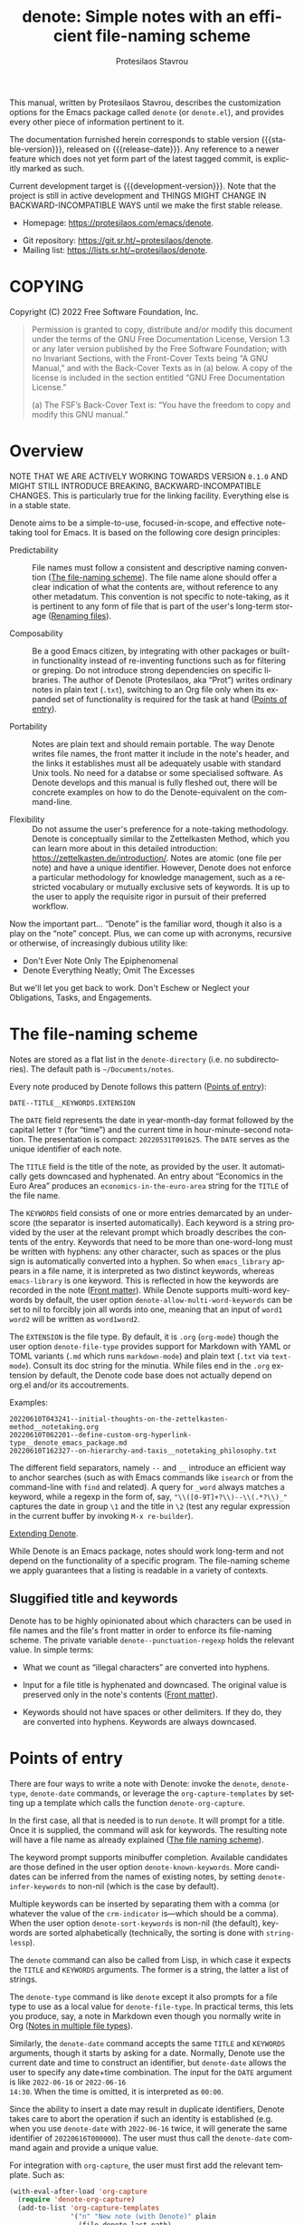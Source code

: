#+title: denote: Simple notes with an efficient file-naming scheme
#+author: Protesilaos Stavrou
#+email: info@protesilaos.com
#+language: en
#+options: ':t toc:nil author:t email:t num:t
#+startup: content

#+macro: stable-version N/A
#+macro: release-date N/A
#+macro: development-version 0.1.0-dev
#+macro: file @@texinfo:@file{@@$1@@texinfo:}@@
#+macro: space @@texinfo:@: @@
#+macro: kbd @@texinfo:@kbd{@@$1@@texinfo:}@@

#+export_file_name: denote.texi

#+texinfo_filename: denote.info
#+texinfo_dir_category: Emacs misc features
#+texinfo_dir_title: Denote: (denote)
#+texinfo_dir_desc: Simple notes with an efficient file-naming scheme
#+texinfo_header: @set MAINTAINERSITE @uref{https://protesilaos.com,maintainer webpage}
#+texinfo_header: @set MAINTAINER Protesilaos Stavrou
#+texinfo_header: @set MAINTAINEREMAIL @email{info@protesilaos.com}
#+texinfo_header: @set MAINTAINERCONTACT @uref{mailto:info@protesilaos.com,contact the maintainer}

#+texinfo: @insertcopying

This manual, written by Protesilaos Stavrou, describes the customization
options for the Emacs package called =denote= (or =denote.el=), and
provides every other piece of information pertinent to it.

The documentation furnished herein corresponds to stable version
{{{stable-version}}}, released on {{{release-date}}}.  Any reference to
a newer feature which does not yet form part of the latest tagged
commit, is explicitly marked as such.

Current development target is {{{development-version}}}.  Note that the
project is still in active development and THINGS MIGHT CHANGE IN
BACKWARD-INCOMPATIBLE WAYS until we make the first stable release.

+ Homepage: https://protesilaos.com/emacs/denote.
# + Change log: https://protesilaos.com/emacs/denote-changelog.
+ Git repository: https://git.sr.ht/~protesilaos/denote.
+ Mailing list: https://lists.sr.ht/~protesilaos/denote.

#+toc: headlines 8 insert TOC here, with eight headline levels

* COPYING
:PROPERTIES:
:COPYING: t
:CUSTOM_ID: h:40b18bb2-4dc1-4202-bd0b-6fab535b2a0f
:END:

Copyright (C) 2022  Free Software Foundation, Inc.

#+begin_quote
Permission is granted to copy, distribute and/or modify this document
under the terms of the GNU Free Documentation License, Version 1.3 or
any later version published by the Free Software Foundation; with no
Invariant Sections, with the Front-Cover Texts being “A GNU Manual,” and
with the Back-Cover Texts as in (a) below.  A copy of the license is
included in the section entitled “GNU Free Documentation License.”

(a) The FSF’s Back-Cover Text is: “You have the freedom to copy and
modify this GNU manual.”
#+end_quote

* Overview
:PROPERTIES:
:CUSTOM_ID: h:a09b70a2-ae0b-4855-ac14-1dddfc8e3241
:END:

NOTE THAT WE ARE ACTIVELY WORKING TOWARDS VERSION =0.1.0= AND MIGHT
STILL INTRODUCE BREAKING, BACKWARD-INCOMPATIBLE CHANGES.  This is
particularly true for the linking facility.  Everything else is in a
stable state.

Denote aims to be a simple-to-use, focused-in-scope, and effective
note-taking tool for Emacs.  It is based on the following core design
principles:

+ Predictability :: File names must follow a consistent and descriptive
  naming convention ([[#h:4e9c7512-84dc-4dfb-9fa9-e15d51178e5d][The file-naming scheme]]).  The file name alone
  should offer a clear indication of what the contents are, without
  reference to any other metadatum.  This convention is not specific to
  note-taking, as it is pertinent to any form of file that is part of
  the user's long-term storage ([[#h:532e8e2a-9b7d-41c0-8f4b-3c5cbb7d4dca][Renaming files]]).

+ Composability :: Be a good Emacs citizen, by integrating with other
  packages or built-in functionality instead of re-inventing functions
  such as for filtering or greping.  Do not introduce strong
  dependencies on specific libraries. The author of Denote (Protesilaos,
  aka "Prot") writes ordinary notes in plain text (=.txt=), switching to
  an Org file only when its expanded set of functionality is required
  for the task at hand ([[#h:17896c8c-d97a-4faa-abf6-31df99746ca6][Points of entry]]).

+ Portability :: Notes are plain text and should remain portable.  The
  way Denote writes file names, the front matter it include in the
  note's header, and the links it establishes must all be adequately
  usable with standard Unix tools.  No need for a databse or some
  specialised software.  As Denote develops and this manual is fully
  fleshed out, there will be concrete examples on how to do the
  Denote-equivalent on the command-line.

+ Flexibility :: Do not assume the user's preference for a note-taking
  methodology.  Denote is conceptually similar to the Zettelkasten
  Method, which you can learn more about in this detailed introduction:
  <https://zettelkasten.de/introduction/>.  Notes are atomic (one file
  per note) and have a unique identifier.  However, Denote does not
  enforce a particular methodology for knowledge management, such as a
  restricted vocabulary or mutually exclusive sets of keywords.  It is
  up to the user to apply the requisite rigor in pursuit of their
  preferred workflow.

Now the important part...  "Denote" is the familiar word, though it also
is a play on the "note" concept.  Plus, we can come up with acronyms,
recursive or otherwise, of increasingly dubious utility like:

+ Don't Ever Note Only The Epiphenomenal
+ Denote Everything Neatly; Omit The Excesses

But we'll let you get back to work.  Don't Eschew or Neglect your
Obligations, Tasks, and Engagements.

* The file-naming scheme
:PROPERTIES:
:CUSTOM_ID: h:4e9c7512-84dc-4dfb-9fa9-e15d51178e5d
:END:

#+vindex: denote-directory
Notes are stored as a flat list in the ~denote-directory~ (i.e. no
subdirectories).  The default path is =~/Documents/notes=.

Every note produced by Denote follows this pattern ([[#h:17896c8c-d97a-4faa-abf6-31df99746ca6][Points of entry]]):

: DATE--TITLE__KEYWORDS.EXTENSION

The =DATE= field represents the date in year-month-day format followed
by the capital letter =T= (for "time") and the current time in
hour-minute-second notation.  The presentation is compact:
=20220531T091625=.  The =DATE= serves as the unique identifier of each
note.

The =TITLE= field is the title of the note, as provided by the user.  It
automatically gets downcased and hyphenated.  An entry about "Economics
in the Euro Area" produces an =economics-in-the-euro-area= string for
the =TITLE= of the file name.

#+vindex: denote-allow-multi-word-keywords
The =KEYWORDS= field consists of one or more entries demarcated by an
underscore (the separator is inserted automatically).  Each keyword is a
string provided by the user at the relevant prompt which broadly
describes the contents of the entry.  Keywords that need to be more than
one-word-long must be written with hyphens: any other character, such as
spaces or the plus sign is automatically converted into a hyphen.  So
when =emacs_library= appears in a file name, it is interpreted as two
distinct keywords, whereas =emacs-library= is one keyword.  This is
reflected in how the keywords are recorded in the note ([[#h:13218826-56a5-482a-9b91-5b6de4f14261][Front matter]]).
While Denote supports multi-word keywords by default, the user option
~denote-allow-multi-word-keywords~ can be set to nil to forcibly join
all words into one, meaning that an input of =word1 word2= will be
written as =word1word2=.

#+vindex: denote-file-type
The =EXTENSION= is the file type.  By default, it is =.org= (~org-mode~)
though the user option ~denote-file-type~ provides support for Markdown
with YAML or TOML variants (=.md= which runs ~markdown-mode~) and plain
text (=.txt= via ~text-mode~).  Consult its doc string for the minutia.
While files end in the =.org= extension by default, the Denote code base
does not actually depend on org.el and/or its accoutrements.

Examples:

: 20220610T043241--initial-thoughts-on-the-zettelkasten-method__notetaking.org
: 20220610T062201--define-custom-org-hyperlink-type__denote_emacs_package.md
: 20220610T162327--on-hierarchy-and-taxis__notetaking_philosophy.txt

The different field separators, namely =--= and =__= introduce an
efficient way to anchor searches (such as with Emacs commands like
~isearch~ or from the command-line with ~find~ and related).  A query
for =_word= always matches a keyword, while a regexp in the form of,
say, ="\\([0-9T]+?\\)--\\(.*?\\)_"= captures the date in group =\1= and
the title in =\2= (test any regular expression in the current buffer by
invoking =M-x re-builder=).

[[#h:8ed2bb6f-b5be-4711-82e9-8bee5bb06ece][Extending Denote]].

While Denote is an Emacs package, notes should work long-term and not
depend on the functionality of a specific program.  The file-naming
scheme we apply guarantees that a listing is readable in a variety of
contexts.

** Sluggified title and keywords
:PROPERTIES:
:CUSTOM_ID: h:ae8b19a1-7f67-4258-96b3-370a72c43f4e
:END:

Denote has to be highly opinionated about which characters can be used
in file names and the file's front matter in order to enforce its
file-naming scheme.  The private variable ~denote--punctuation-regexp~
holds the relevant value.  In simple terms:

+ What we count as "illegal characters" are converted into hyphens.

+ Input for a file title is hyphenated and downcased.  The original
  value is preserved only in the note's contents ([[#h:13218826-56a5-482a-9b91-5b6de4f14261][Front matter]]).

+ Keywords should not have spaces or other delimiters.  If they do, they
  are converted into hyphens.  Keywords are always downcased.

* Points of entry
:PROPERTIES:
:CUSTOM_ID: h:17896c8c-d97a-4faa-abf6-31df99746ca6
:END:

#+findex: denote
#+findex: denote-type
#+findex: denote-org-capture
#+findex: denote-date
There are four ways to write a note with Denote: invoke the ~denote~,
~denote-type~, ~denote-date~ commands, or leverage the
~org-capture-templates~ by setting up a template which calls the
function ~denote-org-capture~.

In the first case, all that is needed is to run ~denote~.  It will
prompt for a title.  Once it is supplied, the command will ask for
keywords.  The resulting note will have a file name as already explained
([[#h:4e9c7512-84dc-4dfb-9fa9-e15d51178e5d][The file naming scheme]]).

#+vindex: denote-known-keywords
#+vindex: denote-infer-keywords
The keyword prompt supports minibuffer completion.  Available candidates
are those defined in the user option ~denote-known-keywords~.  More
candidates can be inferred from the names of existing notes, by setting
~denote-infer-keywords~ to non-nil (which is the case by default).

#+vindex: denote-sort-keywords
Multiple keywords can be inserted by separating them with a comma (or
whatever the value of the ~crm-indicator~ is---which should be a comma).
When the user option ~denote-sort-keywords~ is non-nil (the default),
keywords are sorted alphabetically (technically, the sorting is done
with ~string-lessp~).

The ~denote~ command can also be called from Lisp, in which case it
expects the =TITLE= and =KEYWORDS= arguments.  The former is a string,
the latter a list of strings.

The ~denote-type~ command is like ~denote~ except it also prompts for a
file type to use as a local value for ~denote-file-type~.  In practical
terms, this lets you produce, say, a note in Markdown even though you
normally write in Org ([[#h:f34b172b-3440-446c-aec1-bf818d0aabfe][Notes in multiple file types]]).

Similarly, the ~denote-date~ command accepts the same =TITLE= and
=KEYWORDS= arguments, though it starts by asking for a date.  Normally,
Denote use the current date and time to construct an identifier, but
~denote-date~ allows the user to specify any date+time combination.  The
input for the =DATE= argument is like =2022-06-16= or =2022-06-16
14:30=.  When the time is omitted, it is interpreted as =00:00=.

Since the ability to insert a date may result in duplicate identifiers,
Denote takes care to abort the operation if such an identity is
established (e.g. when you use ~denote-date~ with =2022-06-16= twice, it
will generate the same identifier of =20220616T000000=).  The user must
thus call the ~denote-date~ command again and provide a unique value.

For integration with ~org-capture~, the user must first add the relevant
template.  Such as:

#+begin_src emacs-lisp
(with-eval-after-load 'org-capture
  (require 'denote-org-capture)
  (add-to-list 'org-capture-templates
               '("n" "New note (with Denote)" plain
                 (file denote-last-path)
                 #'denote-org-capture
                 :no-save t
                 :immediate-finish nil
                 :kill-buffer t
                 :jump-to-captured t)))
#+end_src

[ In the future, we might develop Denote in ways which do not require such
  manual intervation. ]

Once the template is added, it is accessed from the specified key.  If,
for instance, ~org-capture~ is bound to =C-c c=, then the note creation
is initiated with =C-c c n=.  After that, the process is the same as
with invoking ~denote~ directly, namely: a prompt for a title followed
by a prompt for keywords.

#+vindex: denote-org-capture-specifiers
Users may prefer to leverage ~org-capture~ in order to extend file
creation with the specifiers described in the ~org-capture-templates~
documentation (such as to capture the active region and/or create a
hyperlink pointing to the given context).  Due to the particular
file-naming scheme of Denote, such specifiers cannot be written directly
in the template.  Instead, they have to be assigned to the user option
~denote-org-capture-specifiers~, which is interpreted by the function
~denote-org-capture~.  Example with our default value:

#+begin_src emacs-lisp
(setq denote-org-capture-specifiers "%l\n%i\n%?")
#+end_src

Note that ~denote-org-capture~ ignores the ~denote-file-type~: it always
sets the Org file extension for the created note to ensure that the
capture process works as intended, especially for the desired output of
the ~denote-org-capture-specifiers~.

#+findex: denote-create-note
#+findex: denote-create-note-using-type
#+findex: denote-create-note-using-date
For convencience, the ~denote~ command has a ~denote-create-note~ alias.
Same for ~denote-type~ which is ~denote-create-note-using-type~ and
~denote-date~ that has ~denote-create-note-using-date~.  The purpose of
these aliases is to provide alternative, more descriptive names of
select commands to aid with discoverability.

* Renaming files
:PROPERTIES:
:CUSTOM_ID: h:532e8e2a-9b7d-41c0-8f4b-3c5cbb7d4dca
:END:

Denote's file-naming scheme is not specific to notes or text files: it
is useful for all sorts of files, such as multimedia and PDFs that form
part of the user's longer-term storage ([[#h:4e9c7512-84dc-4dfb-9fa9-e15d51178e5d][The file-naming scheme]]).  While
Denote does not manage such files, it already has all the mechanisms to
facilitate the task of renaming them.

#+findex: denote-dired-rename-file
To this end, we provide the ~denote-dired-rename-file~ command.  It has
a two-fold purpose: (i) to change the name of an existing file while
retaining its identifier and (ii) to write a Denote-compliant file name
for an item that was not created by ~denote~ or related commands (such
as an image or PDF).

The ~denote-dired-rename-file~ command will target the file at point if
it finds one in the current Dired buffer.  Otherwise it prompts with
minibuffer completion for a file name.  It then uses the familiar
prompts for a =TITLE= and =KEYWORDS= the same way the ~denote~ command
does ([[#h:17896c8c-d97a-4faa-abf6-31df99746ca6][Points of entry]]).  As a final step, it asks for confirmation
before renaming the file at point, showing a message like:

#+begin_example
Rename sample.pdf to 20220612T052900--my-sample-title__testing.pdf? (y or n)
#+end_example

#+vindex: denote-dired-rename-expert
However, if the user option ~denote-dired-rename-expert~ is non-nil,
conduct the renaming operation outright---no questions asked.

When operating on a file that has no identifier, such as =sample.pdf=,
Denote reads the file properties to retrieve its last modification time.
If the file was from a past date like 2000-11-31 it will get an
identifier starting with =20001131= followed by the time component (per
our file-naming scheme).

The file type extension (e.g. =.pdf=) is read from the underlying file
and is preserved through the renaming process.  Files that have no
extension are simply left without one.

Renaming only occurs relative to the current directory.  Files are not
moved between directories.

#+vindex: denote-dired-post-rename-functions
#+findex: denote-dired-rewrite-front-matter
The final step of the ~denote-dired-rename-file~ command is to call the
special hook ~denote-dired-post-rename-functions~.  Functions added to
that hook must accept three arguments, as explained in its doc string.
For the time being, the only function we define is the one which updates
the underlying note's front matter to match the new file name:
~denote-dired-rewrite-front-matter~.  The function takes care to only
operate on an actual note, instead of arbitrary files.

DEVELOPMENT NOTE: the ~denote-dired-rewrite-front-matter~ needs to be
tested thoroughly.  It rewrites file contents so we have to be sure it
does the right thing.  To avoid any trouble, it always asks for
confirmation before performing the replacement.  This confirmation
ignores ~denote-dired-rename-expert~ for the time being, though we might
want to lift that restriction once everything works as intended.

* Front matter
:PROPERTIES:
:CUSTOM_ID: h:13218826-56a5-482a-9b91-5b6de4f14261
:END:

Notes have their own "front matter".  This is a block of data at the top
of the file, which is automatically generated at the creation of a new
note. The front matter includes the title and keywords (aka "tags" or
"filetags", depending on the file type) which the user specified at the
relevant prompt, as well as the date and unique identifier which are
derived automatically.

This is how it looks for Org mode (~denote-file-type~ is nil):

#+begin_example
#+title:      This is a sample note
#+date:       2022-06-10
#+filetags:   denote  testing
#+identifier: 20220610T202537
#+end_example

For Markdown with YAML, it looks like this (~denote-file-type~ has the
=markdown-yaml= value):

#+begin_example
---
title:      "This is a sample note"
date:       2022-06-10
tags:       denote  testing
identifier: "20220610T202021"
---
#+end_example

For Markdown with TOML, it looks like this (~denote-file-type~ has the
=markdown-toml= value):

#+begin_example
+++
title      = "This is a sample note"
date       = 2022-06-10
tags       = ["denote", "testing"]
identifier = "20220610T201510"
+++
#+end_example

And for plain text, we have the following (~denote-file-type~ has the
=text= value):

#+begin_example
title:      This is a sample note
date:       2022-06-10
tags:       denote  testing
identifier: 20220610T202232
---------------------------
#+end_example

#+vindex: denote-front-matter-date-format
The format of the date in the front matter is controlled by the user
option ~denote-front-matter-date-format~:

- When the value is nil (the default), the date uses a plain
  =YEAR-MONTH-DAY= notation, like =2022-06-08= (the ISO 8601 standard).

- When the value is the =org-timestamp= symbol, the date is recorded as
  an inactive Org timestamp, such as =[2022-06-08 Wed 06:19]=.

- An arbitrary string value is interpreted as the argument for the
  function ~format-time-string~.  This gives the user maximum control
  over how time is represented in the front matter.

When ~denote-file-type~ specifies one of the Markdown flavors, we ignore
this user option in order to enforce the RFC3339 specification (Markdown
is typically employed in static site generators as source code for Web
pages).  However, when ~denote-front-matter-date-format~ has a string
value, this rule is suspended: we use whatever the user wants.

** Tweaking the front matter
:PROPERTIES:
:CUSTOM_ID: h:f69371d5-1843-493d-9ff5-c1ab3b43024e
:END:

What follows is for advanced users.  When in doubt, only configure
variables we describe as a "user option": they are declared in the
source code with the ~defcustom~ keyword.

Denote's code base is designed in a composable way, which lets the user
make precise interventions to affect the output of the relevant
commands.  One such case is to configure the front matter, such as by
changing the order the keys appear in, renaming them, or adding new
elements.

Some examples are in order, starting with the Org file type.  This is
what we have in =denote.el=:

#+begin_src emacs-lisp
(defvar denote-org-front-matter
  "#+title:      %s
#+date:       %s
#+filetags:   %s
#+identifier: %s
\n"
  "Org front matter value for `format'.
The order of the arguments is TITLE, DATE, KEYWORDS, ID.  If you
are an avdanced user who wants to edit this variable to affect
how front matter is produced, consider using something like %2$s
to control where Nth argument is placed.")
#+end_src

The default front matter is:

#+begin_example
#+title:      This is a sample note
#+date:       2022-06-10
#+filetags:   denote  testing
#+identifier: 20220610T202537
#+end_example

We can add a =PROPERTIES= drawer to it, with something like this:

#+begin_src emacs-lisp
(setq denote-org-front-matter
      ":PROPERTIES:
:ID: %4$s
:END:
#+title:      %1$s
#+date:       %2$s
#+filetags:   %3$s
#+identifier: %4$s
\n")
#+end_src

The output is now formatted thus:

#+begin_example
:PROPERTIES:
:ID: 20220611T092444
:END:
#+title:      This is a sample note
#+date:       2022-06-11
#+filetags:   denote  testing
#+identifier: 20220611T092444
#+end_example

Notice how we can pass a number to the =%s= specifier.  This is what
allows us to change the placement of the provided arguments.

For another example, we will use the plain text variant, as it differs a
bit from the above.  By default it is formatted this way:

#+begin_example
title:      This is a sample note
date:       2022-06-10
tags:       denote  testing
identifier: 20220610T202232
---------------------------
#+end_example

The line with the hyphens is the product of the fifth format specifier,
as documented in ~denote-text-front-matter~.  Its value is stored in
~denote-text-front-matter-delimiter~.  Say we want to have a delimiter
both at the top and bottom:

#+begin_src emacs-lisp
(setq denote-text-front-matter
      "%5$s
title:      %1$s
date:       %2$s
tags:       %3$s
identifier: %4$s
%5$s\n\n")
#+end_src

Which gives us:

#+begin_example
---------------------------
title:      This is a sample note
date:       2022-06-11
tags:       denote  testing
identifier: 20220611T093252
---------------------------
#+end_example

Or we would rather use another character instead of hyphens, such as the
equals sign:

#+begin_src emacs-lisp
(setq denote-text-front-matter-delimiter (make-string 27 ?=))
#+end_src

Remember that this is for advanced users.  If you want to see changes
done on this front, you are welcome to share your thoughts and/or
participate in the development of Denote.

* Linking notes
:PROPERTIES:
:CUSTOM_ID: h:fc913d54-26c8-4c41-be86-999839e8ad31
:END:

*The linking facility is the only major area that needs to be reviewed
before releasing the first stable version of Denote.*

The ~denote-link~ command inserts a link at point to an entry specified
at the minibuffer prompt.  Links are formatted depending on the file
type of current note.  In Org and plain text buffers, links are
formatted thus: =[[denote:IDENTIFIER][TITLE]]=.  While in Markdown they
are expressed as =[TITLE](denote:IDENTIFIER)=.

How those links behave will depend on the user's preference.  Denote
provides a simple-minded implementation for such link, which either
works competently with point-and-click kind of interaction or, at the
user's discretion, is more rudimentary and depends on Denote commands
and/or Emacs' standard "future history" heuristics.

  #+vindex: denote-link-register-ol-hyperlink
+ The "just works" approach depends on Org's ability to open links it
  recognizes regardless of the current major-mode.  The command for that
  is ~org-open-at-point-global~.  User may want to bind it to a key of
  their choosing, with =C-c o= looking like a decent choice.  Denote
  defines a custom Org hyperlink and Org handles the rest.  The user
  option ~denote-link-register-ol-hyperlink~ determines whether Denote
  will register such a hyperlink type.  Users who do not want to load
  Org, must set the variable to nil before loading denote-link.el.

  The special prefix =denote:= lets us define links with only the
  identifier.  They are robust and will work even if the file is renamed
  (~denote-dired-rename-file~ never modifies the identifier).  Otherwise
  they are familiar Org-style links in ~org-mode~ buffers.  They can be
  followed with a mouse click or the ~org-open-at-point~ command, and
  they may be insterted with completion via the ~org-insert-link~
  command after selecting the =denote:= link type.

+ The "rudimentary" method does not depend on Org's hyperlink
  infrastructure.  As a general feature of Emacs, any identifier that
  appears in a note, can be expanded into the corresponding file name at
  the same directory by leveraging Emacs' notion of "future history"
  (predicting what the user wants).  With point over the identifier,
  =M-x find-file= followed by =M-n= will fill the path to that file.

Whatever the user's preference, Denote establishes links using the
note's identifier which is always unique and will yield the expected
results whether the user prefers Org, plain text, or even command-line
utilities.

Everything that follows is independent of the user's preference on
whether to use the Org hyperlink infrastructure (besides, the
Org-specific code is less than 30 lines as of 2022-06-15 11:50 +0300).

#+findex: denote-link-find-file
Denote has a major-mode-agnostic mechanism to collect all linked file
references in the current buffer and return them as an appropriately
formatted list.  This list can then be used in interactive commands.
The ~denote-link-find-file~ is such a command.  It uses minibuffer
completion to visit a file that is linked to from the current note.  The
candidates have the correct metadata, meaning that a package such as
=marginalia= will display accurate annotations, while the =embark=
package will be able to work its magic such as in exporting the list
into a filtered Dired buffer (i.e. a familiar Dired listing with only
the files of the current minibuffer session).

#+findex: denote-link-backlinks
The command ~denote-link-backlinks~ produces a bespoke buffer which
displays the file name of all notes linking to the current one.  Each
file name appears on its own line and is buttonized so that it performs
the action of visiting the referenced file.  [Development note:
currently this depends on the =find= executable.  Maybe we can make it
work with Emacs' ~xref~ facility to work everywhere.]  The backlinks'
buffer looks like this:

#+begin_example
Backlinks to "On being honest" (20220614T130812)
------------------------------------------------

20220614T145606--let-this-glance-become-a-stare__journal.txt
#+end_example

#+vindex: denote-link-fontify-backlinks
The backlinks' buffer is fontified by default, though the user has
access to the ~denote-link-fontify-backlinks~ option to disable this
effect by setting its value to nil.

#+vindex: denote-link-backlinks-display-buffer-action
The placement of the backlinks' buffer is subject to the user option
~denote-link-backlinks-display-buffer-action~.  Due to the nature of the
underlying ~display-buffer~ mechanism, this inevitably is an advanced
feature.  By default, the backlinks' buffer is displayed below the
current window.  The doc string of our user option includes a
configuration that places the buffer in a left side window instead.
Reproducing it here for your convenience:

#+begin_src emacs-lisp
(setq denote-link-backlinks-display-buffer-action
      '((display-buffer-reuse-window
         display-buffer-in-side-window)
        (side . left)
        (slot . 99)
        (window-width . 0.3)))
#+end_src

#+findex: denote-link-add-links
The command ~denote-link-add-links~ adds links at point matching a
regular expression or plain string.  The links are inserted as a
typographic list, such as:

#+begin_example
- link1
- link2
- link3
#+end_example

Each link is formatted according to the file type of the current note.
The current note is excluded from the matching entries (adding a link to
itself is pointless).

Same examples of a regular expression that can be used with this
command:

- =journal= match all files which include =journal= anywhere in their
  name.

- =_journal= match all files which include =journal= as a keyword.

- =^2022.*_journal= match all file names starting with =2022= and
  including the keyword =journal=.

- =\.txt= match all files including =.txt=.  In practical terms, this
  only applies to the file extension, as Denote automatically removes
  dots (and other characters) from the base file name.

If files are created with ~denote-sort-keywords~ as non-nil (the
default), then it is easy to write a regexp that includes multiple
keywords in alphabetic order:

- =_denote.*_package= match all files that include both the =denote= and
  =package= keywords, in this order.

- =\(.*denote.*package.*\)\|\(.*package.*denote.*\)= is the same as
  above, but out-of-order.

Remember that regexp constructs only need to be escaped once (like =\|=)
when done interactively but twice when called from Lisp.  What we show
above is for interactive usage.

#+findex: denote-link-insert-link
#+findex: denote-link-show-backlinks-buffer
#+findex: denote-link-insert-links-matching-regexp
For convenience, the ~denote-link~ command has an alias called
~denote-link-insert-link~.  The ~denote-link-backlinks~ can also be used
as ~denote-link-show-backlinks-buffer~.  While ~denote-link-add-links~
is aliased ~denote-link-insert-links-matching-regexp~.  The purpose of
these aliases is to offer alternative, more descriptive names of select
commands.

** Writing metanotes
:PROPERTIES:
:CUSTOM_ID: h:6060a7e6-f179-4d42-a9de-a9968aaebecc
:END:

A "metanote" is an entry that describes other entries who have something
in common.  Writing metanotes can be part of a workflow where the user
periodically reviews their work in search of patterns and deeper
insights.  For example, you might want to read your journal entries from
the past year to reflect on your experiences, evolution as a person, and
the like.

The command ~denote-link-add-links~, which we covered extensively in the
previous section, is suited for this task ([[#h:fc913d54-26c8-4c41-be86-999839e8ad31][Linking notes]]).  You will
create your metanote the way you use Denote ordinarily (metanotes may
have the =metanote= keyword), write an introduction or however you want
to go about it, invoke ~denote-link-add-links~ to cite the notes that
match the given regexp, and continue writing.

Metanotes can serve as entry points to groupings of individual notes.
They are not the same as a filtered list of files, i.e. what you would
do in Dired or the minibuffer where you narrow the list of notes to a
given query.  Metanotes contain the filtered list plus your thoughts
about it.

Your future self will appreciate metanotes for the function they serve
in encapsulating knowledge.

* Fontification in Dired
:PROPERTIES:
:CUSTOM_ID: h:337f9cf0-9f66-45af-b73f-f6370472fb51
:END:

One of the upsides of Denote's file-naming scheme is the predictable
pattern it establishes, which appears as a near-tabular presentation in
a listing of notes (i.e. in Dired).  The ~denote-dired-mode~ can help
enhance this impression, by fontifying the components of the file name
to make the date (identifier) and keywords stand out.

There are two ways to set the mode.  Either use it for all directories,
which probably is not needed:

#+begin_src emacs-lisp
(require 'denote-dired)
(add-hook 'dired-mode-hook #'denote-dired-mode)
#+end_src

#+vindex: denote-dired-directories
#+findex: denote-dired-mode-in-directories
Or configure the user option ~denote-dired-directories~ and then set up
the function ~denote-dired-mode-in-directories~:

#+begin_src emacs-lisp
(require 'denote-dired)

;; We use different ways to specify a path for demo purposes.
(setq denote-dired-directories
      (list denote-directory
            (thread-last denote-directory (expand-file-name "attachments"))
            (expand-file-name "~/Documents/vlog")))

(add-hook 'dired-mode-hook #'denote-dired-mode-in-directories)
#+end_src

The faces we define are:

#+vindex: denote-dired-field-date
#+vindex: denote-dired-field-delimiter
#+vindex: denote-dired-field-extension
#+vindex: denote-dired-field-keywords
#+vindex: denote-dired-field-time
#+vindex: denote-dired-field-title
+ ~denote-dired-field-date~
+ ~denote-dired-field-delimiter~
+ ~denote-dired-field-extension~
+ ~denote-dired-field-keywords~
+ ~denote-dired-field-time~
+ ~denote-dired-field-title~

For the time being, the =diredfl= package is not compatible with this
facility.

The ~denote-dired-mode~ does not only fontify note files that were
created by Denote: it covers every file name that follows our naming
conventions ([[#h:4e9c7512-84dc-4dfb-9fa9-e15d51178e5d][The file-naming scheme]]).  This is particularly useful for
scenaria where, say, one wants to organise their collection of PDFs and
multimedia in a systematic way (and, perhaps, use them as attachments
for the notes Denote produces).

* Minibuffer histories
:PROPERTIES:
:CUSTOM_ID: h:82dc1203-d689-44b2-9a6c-b37776209651
:END:

Denote has a dedicated minibuffer history for each one of its prompts.
This practically means that using =M-p= (~previous-history-element~) and
=M-n= (~next-history-element~) will only cycle through the relevant
record of inputs, such as your latest titles in the =TITLE= prompt, and
keywords in the =KEYWORDS= prompt.

The built-in =savehist= library saves minibuffer histories.  Sample
configuration:

#+begin_src emacs-lisp
(require 'savehist)
(setq savehist-file (locate-user-emacs-file "savehist"))
(setq history-length 10000)
(setq history-delete-duplicates t)
(setq savehist-save-minibuffer-history t)
(add-hook 'after-init-hook #'savehist-mode)
#+end_src

* Notes in multiple file types
:PROPERTIES:
:CUSTOM_ID: h:f34b172b-3440-446c-aec1-bf818d0aabfe
:END:

As noted before, Denote does not have a particular preference on the
workflow the user wishes to follow nor does it expect a specific file
type.  It is entirely possible to store notes in a variety of formats
across multiple directories and Denote will still be able to work with
them, provided they follow the file-naming scheme and have an identifier
in their front matter, where relevant.  Here we show how to create new
notes that take the example of the ~denote-type~ command and take it one
step further.

Suppose you want to use the ~denote~ command to store some notes in
Markdown, others in Org, and others still in plain text.  Maybe you also
want to place each of those in its own directory.  Using the
~denote-type~ command is not sufficient, as it only operates on the
value of the user option ~denote-directory~.  You need some small
wrapper functions.

For example:

+ =~/Documents/notes/= is your default and contains Org files.
+ =~/Documents/blog/= holds the files of your blog.
+ =~/Documents/random/= is where you scribble thoughts in plain text.

Why would you do that?  It does not matter.  This is for didactic
purposes.  All you need to do is write functions that ~let~ bind the
~denote-directory~ and to the desired value.

#+begin_src emacs-lisp
(defun my-denote-markdown-toml ()
  "Create Markdown+TOML note in ~/Documents/blog/."
  (interactive)
  (let ((denote-file-type 'markdown-toml)
        (denote-directory "~/Documents/blog/"))
    (call-interactively #'denote)))

(defun my-denote-plain-text ()
  "Create plain text note in ~/Documents/random/."
  (interactive)
  (let ((denote-file-type 'text)
        (denote-directory "~/Documents/random/"))
    (call-interactively #'denote)))
#+end_src

You do not need a third command for the Org files, as those would be the
default used by regular ~denote~.

Given Denote's composable code, you can tweak the output however you
like, including the contents of the file ([[#h:f69371d5-1843-493d-9ff5-c1ab3b43024e][Tweaking the front matter]]).

If you do place different types of notes in their own directories,
consider introducing directory-local variables to keep things working
seamlessly.  An obvious candidate for such a local variable is the
~denote-directory~: you want notes in =~/Documents/blog/= to treat their
directory as the canonical one; while those in =~/Documents/random/= to
do the same for that path.  Write a =.dir-locals.el= file with the
following contents and place it in each of those directories:

#+begin_src emacs-lisp
;;; Directory Local Variables
;;; For more information see (info "(emacs) Directory Variables")

((nil . ((denote-directory . (expand-file-name default-directory)))))
#+end_src

This will allow things to work smoothly (e.g. ~denote-infer-keywords~).

Your default ~denote-directory~ does not need this, as it already is the
normal target that Denote uses.

Want to automate aspects of note creation ([[#h:4a6d92dd-19eb-4fcc-a7b5-05ce04da3a92][Keep a journal or diary]])?
Have more ideas?  Something does not work quite right?  Areas you wish
were more abstract in the code?  Please participate in the development
process.

** Keep a journal or diary
:PROPERTIES:
:CUSTOM_ID: h:4a6d92dd-19eb-4fcc-a7b5-05ce04da3a92
:END:

While there are subtle technical differences between a journal and a
diary, we will consider those equivalent in the interest of brevity:
they both describe a personal space that holds a record of your thoughts
about your experiences and/or view of events in the world.

Suppose you are committed to writing an entry every day.  Unlike what we
demonstrated before, your writing will follow a regular naming pattern
([[#h:f34b172b-3440-446c-aec1-bf818d0aabfe][Notes in multiple file types]]).  You know that the title of the new note
must always look like =Tuesday 14 June 2022= and the keyword has to be
=journal= or =diary=.  As such, you want to automate the task instead of
being prompted each time, as is the norm with ~denote~ and the relevant
commands ([[#h:17896c8c-d97a-4faa-abf6-31df99746ca6][Points of entry]]).  This is easy to accomplish because ~denote~
can be called from Lisp and given the required arguments of =TITLE= and
=KEYWORDS= directly.  All you need is a simple wrapper function:

#+begin_src emacs-lisp
(defun my-denote-journal ()
  "Create an entry tagged 'journal' with the date as its title."
  (interactive)
  (denote
   (format-time-string "%A %e %B %Y") ; format like Tuesday 14 June 2022
   "journal")) ; multiple keywords are a list of strings: '("one" "two")
#+end_src

By invoking ~my-denote-journal~ you will go straight into the newly
created note and commit to your writing outright.

Of course, you can always set up the function so that it asks for a
=TITLE= but still automatically applies the =journal= tag:

#+begin_src emacs-lisp
(defun denote-journal-with-title ()
  "Create an entry tagged 'journal', while prompting for a title."
  (interactive)
  (denote
   (denote--title-prompt) ; ask for title, instead of using human-readable date
   "journal"))
#+end_src

Sometimes journaling is done with the intent to hone one's writing
skills.  Perhaps you are learning a new language or wish to communicate
your ideas with greater clarity and precision.  As with everything that
requires a degree of sophistication, you have to work for it---write,
write, write!

One way to test your progress is to set a timer.  It helps you gauge
your output and its quality.  To use a timer with Emacs, consider the
=tmr= package:

#+begin_src emacs-lisp
(defun my-denote-journal-with-tmr ()
  "Like `my-denote-journal', but also set a 10-minute timer.
The `tmr' command is part of the `tmr' package."
  (interactive)
  (denote
   (format-time-string "%A %e %B %Y")
   "journal")
  (tmr 10 "Practice writing in my journal")) ; set 10 minute timer with a description
#+end_src

Once the timer elapses, stop writing and review your performance.
Practice makes perfect!

[ As Denote matures, we may add hooks to control what happens before or
  after the creation of a new note.  We shall also document more
  examples of tasks that can be accomplished with this package. ]

Sources for =tmr=:

+ Package name (GNU ELPA): =tmr=
+ Official manual: <https://protesilaos.com/emacs/tmr>
+ Git repo on SourceHut: <https://git.sr.ht/~protesilaos/tmr>
  - Mirrors:
    + GitHub: <https://github.com/protesilaos/tmr>
    + GitLab: <https://gitlab.com/protesilaos/tmr>
+ Mailing list: <https://lists.sr.ht/~protesilaos/tmr>

Finally, recall what we discussed elsewhere in the manual about changing
the file type and target directory ([[#h:f34b172b-3440-446c-aec1-bf818d0aabfe][Notes in multiple file types]]).  You
basically ~let~ bind the relevant variables.  Such bindings are specific
to the function: they do not affect anything outside of it, so you can
keep the defaults for your regular notes and use something different for
your journaling.  For example, the following snippet is like the
previous sample of writing a journal entry and setting a timer, but it
also uses a plain text file type and adds the new note to the
=~/Documents/journal/= directory:

#+begin_src emacs-lisp
(defun my-denote-journal-with-tmr-and-custom-type-and-dir ()
  "Like `my-denote-journal-with-tmr' with custom type and directory."
  (interactive)
  (let ((denote-file-type 'text) ; it supports other file types as well: read its doc string
        (denote-directory "~/Documents/journal/"))
    (denote
     (format-time-string "%A %e %B %Y")
     "journal")
    (tmr 10 "Practice writing in my journal")))
#+end_src

* Extending Denote
:PROPERTIES:
:CUSTOM_ID: h:8ed2bb6f-b5be-4711-82e9-8bee5bb06ece
:END:

Denote is a tool with a narrow scope: create notes and link between
them, based on the aforementioned file-naming scheme.  For other common
operations the user is advised to rely on standard Emacs facilities or
specialised third-party packages.

- To search through notes, use =M-x grep=, =M-x find-name-dired=, =M-x
  consult-find=, =M-x consult-grep=, and so on (the latter two are
  provided by the =consult= package).

- To quickly jump to the ~denote-directory~, visit it with =M-x
  find-file= and then make a bookmark with =M-x bookmark-set=.  Access
  bookmarks with =M-x bookmark-jump=, =M-x consult-buffer= (from
  =consult=), and the like.

- Control the versioning of notes by turning the ~denote-directory~ into
  a Git project.  Consider the built-in project.el or the =projectile=
  package, as well as the built-in VC framework and/or the =magit=
  package.

- It is possible to narrow the list of notes in Dired using a regular
  expression or literal string.  Do =M-x dired-mark-files-regexp RET
  type-regexp-here RET t k=.  The =t= will toggle the match so that it
  marks all files that do not match the regexp and =k= will remove them
  from the buffer (restore them by reverting the buffer).

- A narrowed list of files can also be produced through the minibuffer,
  with the help of the =embark= package.  For example, =M-x find-file
  RET path/to/denote-directory RET regexp embark-act embark-export=.
  The final two commands, ~embark-act~ and ~embark-export~, are normally
  bound to keys.  The whole sequence will thus look like =C-x C-f path
  RET regexp C-. E=.

* Installation
:PROPERTIES:
:CUSTOM_ID: h:f3bdac2c-4704-4a51-948c-a789a2589790
:END:
#+cindex: Installation instructions

** COMMENT GNU ELPA package
:PROPERTIES:
:CUSTOM_ID: h:42953f87-82bd-43ec-ab99-22b1e22955e7
:END:

The package is available as =logos=.  Simply do:

: M-x package-refresh-contents
: M-x package-install

And search for it.

GNU ELPA provides the latest stable release.  Those who prefer to follow
the development process in order to report bugs or suggest changes, can
use the version of the package from the GNU-devel ELPA archive.  Read:
https://protesilaos.com/codelog/2022-05-13-emacs-elpa-devel/.

** Manual installation
:PROPERTIES:
:CUSTOM_ID: h:d397712c-c8c0-4cfa-ad1a-ef28cf78d1f0
:END:

Assuming your Emacs files are found in =~/.emacs.d/=, execute the
following commands in a shell prompt:

#+begin_src sh
cd ~/.emacs.d

# Create a directory for manually-installed packages
mkdir manual-packages

# Go to the new directory
cd manual-packages

# Clone this repo, naming it "denote"
git clone https://git.sr.ht/~protesilaos/denote denote
#+end_src

Finally, in your =init.el= (or equivalent) evaluate this:

#+begin_src emacs-lisp
;; Make Elisp files in that directory available to the user.
(add-to-list 'load-path "~/.emacs.d/manual-packages/denote")
#+end_src

Everything is in place to set up the package.

* Sample configuration
:PROPERTIES:
:CUSTOM_ID: h:5d16932d-4f7b-493d-8e6a-e5c396b15fd6
:END:
#+cindex: Package configuration

#+begin_src emacs-lisp
(require 'denote)

;; Remember to check the doc strings of those variables.
(setq denote-directory (expand-file-name "~/Documents/notes/"))
(setq denote-known-keywords
      '("emacs" "philosophy" "politics" "economics"))
(setq denote-infer-keywords t)
(setq denote-sort-keywords t)
(setq denote-file-type nil) ; Org is the default, set others here

;; We allow multi-word keywords by default.  The author's personal
;; preference is for single-word keywords for a more rigid workflow.
(setq denote-allow-multi-word-keywords t)

(setq denote-front-matter-date-format nil) ; change this to `org-timestamp' or custom string

(require 'denote-link)
(require 'denote-dired)
(setq denote-dired-rename-expert nil)

;; We use different ways to specify a path for demo purposes.
(setq denote-dired-directories
      (list denote-directory
            (thread-last denote-directory (expand-file-name "attachments"))
            (expand-file-name "~/Documents/vlog")))

;; Generic:
;; (add-hook 'dired-mode-hook #'denote-dired-mode)
;;
;; OR better:
(add-hook 'dired-mode-hook #'denote-dired-mode-in-directories)

;; Here is a custom, user-level command from one of the examples we
;; showed in this manual.  We define it here and add it to a key binding
;; below.
(defun my-denote-journal ()
  "Create an entry tagged 'journal', while prompting for a title."
  (interactive)
  (denote
   (denote--title-prompt)
   "journal"))

;; Denote does not define any key bindings.  This is for the user to
;; decide.  For example:
(let ((map global-map))
  (define-key map (kbd "C-c n j") #'my-denote-journal) ; our custom command
  (define-key map (kbd "C-c n n") #'denote)
  (define-key map (kbd "C-c n N") #'denote-type)
  (define-key map (kbd "C-c n d") #'denote-date)
  ;; If you intend to use Denote with a variety of file types, it is
  ;; easier to bind the link-related commands to the `global-map', as
  ;; shown here.  Otherwise follow the same pattern for `org-mode-map',
  ;; `markdown-mode-map', and/or `text-mode-map'.
  (define-key map (kbd "C-c n i") #'denote-link) ; "insert" mnemonic
  (define-key map (kbd "C-c n I") #'denote-link-add-links)
  (define-key map (kbd "C-c n l") #'denote-link-find-file) ; "list" links
  (define-key map (kbd "C-c n b") #'denote-link-backlinks)
  ;; Note that `denote-dired-rename-file' can work from any context, not
  ;; just Dired bufffers.  That is why we bind it here to the
  ;; `global-map'.
  (define-key map (kbd "C-c n r") #'denote-dired-rename-file))

(with-eval-after-load 'org-capture
  (require 'denote-org-capture)
  (setq denote-org-capture-specifiers "%l\n%i\n%?")
  (add-to-list 'org-capture-templates
               '("n" "New note (with denote.el)" plain
                 (file denote-last-path)
                 #'denote-org-capture
                 :no-save t
                 :immediate-finish nil
                 :kill-buffer t
                 :jump-to-captured t)))
#+end_src

* Acknowledgements
:PROPERTIES:
:CUSTOM_ID: h:f8126820-3b59-49fa-bcc2-73bd60132bb9
:END:
#+cindex: Contributors

Denote is meant to be a collective effort.  Every bit of help matters.

+ Author/maintainer :: Protesilaos Stavrou.

+ Contributions to code or the manual :: Jack Baty, Kaushal Modi.

+ Ideas and/or user feedback :: Damien Cassou, Frank Ehmsen, Jack Baty,
  Kaushal Modi, Ypot, svnsbck.

Special thanks to Peter Povinec who helped refine the file-naming
scheme, which is the cornerstone of this project.

* GNU Free Documentation License
:PROPERTIES:
:APPENDIX: t
:CUSTOM_ID: h:2d84e73e-c143-43b5-b388-a6765da974ea
:END:

#+texinfo: @include doclicense.texi

#+begin_export html
<pre>

                GNU Free Documentation License
                 Version 1.3, 3 November 2008


 Copyright (C) 2000, 2001, 2002, 2007, 2008 Free Software Foundation, Inc.
     <https://fsf.org/>
 Everyone is permitted to copy and distribute verbatim copies
 of this license document, but changing it is not allowed.

0. PREAMBLE

The purpose of this License is to make a manual, textbook, or other
functional and useful document "free" in the sense of freedom: to
assure everyone the effective freedom to copy and redistribute it,
with or without modifying it, either commercially or noncommercially.
Secondarily, this License preserves for the author and publisher a way
to get credit for their work, while not being considered responsible
for modifications made by others.

This License is a kind of "copyleft", which means that derivative
works of the document must themselves be free in the same sense.  It
complements the GNU General Public License, which is a copyleft
license designed for free software.

We have designed this License in order to use it for manuals for free
software, because free software needs free documentation: a free
program should come with manuals providing the same freedoms that the
software does.  But this License is not limited to software manuals;
it can be used for any textual work, regardless of subject matter or
whether it is published as a printed book.  We recommend this License
principally for works whose purpose is instruction or reference.


1. APPLICABILITY AND DEFINITIONS

This License applies to any manual or other work, in any medium, that
contains a notice placed by the copyright holder saying it can be
distributed under the terms of this License.  Such a notice grants a
world-wide, royalty-free license, unlimited in duration, to use that
work under the conditions stated herein.  The "Document", below,
refers to any such manual or work.  Any member of the public is a
licensee, and is addressed as "you".  You accept the license if you
copy, modify or distribute the work in a way requiring permission
under copyright law.

A "Modified Version" of the Document means any work containing the
Document or a portion of it, either copied verbatim, or with
modifications and/or translated into another language.

A "Secondary Section" is a named appendix or a front-matter section of
the Document that deals exclusively with the relationship of the
publishers or authors of the Document to the Document's overall
subject (or to related matters) and contains nothing that could fall
directly within that overall subject.  (Thus, if the Document is in
part a textbook of mathematics, a Secondary Section may not explain
any mathematics.)  The relationship could be a matter of historical
connection with the subject or with related matters, or of legal,
commercial, philosophical, ethical or political position regarding
them.

The "Invariant Sections" are certain Secondary Sections whose titles
are designated, as being those of Invariant Sections, in the notice
that says that the Document is released under this License.  If a
section does not fit the above definition of Secondary then it is not
allowed to be designated as Invariant.  The Document may contain zero
Invariant Sections.  If the Document does not identify any Invariant
Sections then there are none.

The "Cover Texts" are certain short passages of text that are listed,
as Front-Cover Texts or Back-Cover Texts, in the notice that says that
the Document is released under this License.  A Front-Cover Text may
be at most 5 words, and a Back-Cover Text may be at most 25 words.

A "Transparent" copy of the Document means a machine-readable copy,
represented in a format whose specification is available to the
general public, that is suitable for revising the document
straightforwardly with generic text editors or (for images composed of
pixels) generic paint programs or (for drawings) some widely available
drawing editor, and that is suitable for input to text formatters or
for automatic translation to a variety of formats suitable for input
to text formatters.  A copy made in an otherwise Transparent file
format whose markup, or absence of markup, has been arranged to thwart
or discourage subsequent modification by readers is not Transparent.
An image format is not Transparent if used for any substantial amount
of text.  A copy that is not "Transparent" is called "Opaque".

Examples of suitable formats for Transparent copies include plain
ASCII without markup, Texinfo input format, LaTeX input format, SGML
or XML using a publicly available DTD, and standard-conforming simple
HTML, PostScript or PDF designed for human modification.  Examples of
transparent image formats include PNG, XCF and JPG.  Opaque formats
include proprietary formats that can be read and edited only by
proprietary word processors, SGML or XML for which the DTD and/or
processing tools are not generally available, and the
machine-generated HTML, PostScript or PDF produced by some word
processors for output purposes only.

The "Title Page" means, for a printed book, the title page itself,
plus such following pages as are needed to hold, legibly, the material
this License requires to appear in the title page.  For works in
formats which do not have any title page as such, "Title Page" means
the text near the most prominent appearance of the work's title,
preceding the beginning of the body of the text.

The "publisher" means any person or entity that distributes copies of
the Document to the public.

A section "Entitled XYZ" means a named subunit of the Document whose
title either is precisely XYZ or contains XYZ in parentheses following
text that translates XYZ in another language.  (Here XYZ stands for a
specific section name mentioned below, such as "Acknowledgements",
"Dedications", "Endorsements", or "History".)  To "Preserve the Title"
of such a section when you modify the Document means that it remains a
section "Entitled XYZ" according to this definition.

The Document may include Warranty Disclaimers next to the notice which
states that this License applies to the Document.  These Warranty
Disclaimers are considered to be included by reference in this
License, but only as regards disclaiming warranties: any other
implication that these Warranty Disclaimers may have is void and has
no effect on the meaning of this License.

2. VERBATIM COPYING

You may copy and distribute the Document in any medium, either
commercially or noncommercially, provided that this License, the
copyright notices, and the license notice saying this License applies
to the Document are reproduced in all copies, and that you add no
other conditions whatsoever to those of this License.  You may not use
technical measures to obstruct or control the reading or further
copying of the copies you make or distribute.  However, you may accept
compensation in exchange for copies.  If you distribute a large enough
number of copies you must also follow the conditions in section 3.

You may also lend copies, under the same conditions stated above, and
you may publicly display copies.


3. COPYING IN QUANTITY

If you publish printed copies (or copies in media that commonly have
printed covers) of the Document, numbering more than 100, and the
Document's license notice requires Cover Texts, you must enclose the
copies in covers that carry, clearly and legibly, all these Cover
Texts: Front-Cover Texts on the front cover, and Back-Cover Texts on
the back cover.  Both covers must also clearly and legibly identify
you as the publisher of these copies.  The front cover must present
the full title with all words of the title equally prominent and
visible.  You may add other material on the covers in addition.
Copying with changes limited to the covers, as long as they preserve
the title of the Document and satisfy these conditions, can be treated
as verbatim copying in other respects.

If the required texts for either cover are too voluminous to fit
legibly, you should put the first ones listed (as many as fit
reasonably) on the actual cover, and continue the rest onto adjacent
pages.

If you publish or distribute Opaque copies of the Document numbering
more than 100, you must either include a machine-readable Transparent
copy along with each Opaque copy, or state in or with each Opaque copy
a computer-network location from which the general network-using
public has access to download using public-standard network protocols
a complete Transparent copy of the Document, free of added material.
If you use the latter option, you must take reasonably prudent steps,
when you begin distribution of Opaque copies in quantity, to ensure
that this Transparent copy will remain thus accessible at the stated
location until at least one year after the last time you distribute an
Opaque copy (directly or through your agents or retailers) of that
edition to the public.

It is requested, but not required, that you contact the authors of the
Document well before redistributing any large number of copies, to
give them a chance to provide you with an updated version of the
Document.


4. MODIFICATIONS

You may copy and distribute a Modified Version of the Document under
the conditions of sections 2 and 3 above, provided that you release
the Modified Version under precisely this License, with the Modified
Version filling the role of the Document, thus licensing distribution
and modification of the Modified Version to whoever possesses a copy
of it.  In addition, you must do these things in the Modified Version:

A. Use in the Title Page (and on the covers, if any) a title distinct
   from that of the Document, and from those of previous versions
   (which should, if there were any, be listed in the History section
   of the Document).  You may use the same title as a previous version
   if the original publisher of that version gives permission.
B. List on the Title Page, as authors, one or more persons or entities
   responsible for authorship of the modifications in the Modified
   Version, together with at least five of the principal authors of the
   Document (all of its principal authors, if it has fewer than five),
   unless they release you from this requirement.
C. State on the Title page the name of the publisher of the
   Modified Version, as the publisher.
D. Preserve all the copyright notices of the Document.
E. Add an appropriate copyright notice for your modifications
   adjacent to the other copyright notices.
F. Include, immediately after the copyright notices, a license notice
   giving the public permission to use the Modified Version under the
   terms of this License, in the form shown in the Addendum below.
G. Preserve in that license notice the full lists of Invariant Sections
   and required Cover Texts given in the Document's license notice.
H. Include an unaltered copy of this License.
I. Preserve the section Entitled "History", Preserve its Title, and add
   to it an item stating at least the title, year, new authors, and
   publisher of the Modified Version as given on the Title Page.  If
   there is no section Entitled "History" in the Document, create one
   stating the title, year, authors, and publisher of the Document as
   given on its Title Page, then add an item describing the Modified
   Version as stated in the previous sentence.
J. Preserve the network location, if any, given in the Document for
   public access to a Transparent copy of the Document, and likewise
   the network locations given in the Document for previous versions
   it was based on.  These may be placed in the "History" section.
   You may omit a network location for a work that was published at
   least four years before the Document itself, or if the original
   publisher of the version it refers to gives permission.
K. For any section Entitled "Acknowledgements" or "Dedications",
   Preserve the Title of the section, and preserve in the section all
   the substance and tone of each of the contributor acknowledgements
   and/or dedications given therein.
L. Preserve all the Invariant Sections of the Document,
   unaltered in their text and in their titles.  Section numbers
   or the equivalent are not considered part of the section titles.
M. Delete any section Entitled "Endorsements".  Such a section
   may not be included in the Modified Version.
N. Do not retitle any existing section to be Entitled "Endorsements"
   or to conflict in title with any Invariant Section.
O. Preserve any Warranty Disclaimers.

If the Modified Version includes new front-matter sections or
appendices that qualify as Secondary Sections and contain no material
copied from the Document, you may at your option designate some or all
of these sections as invariant.  To do this, add their titles to the
list of Invariant Sections in the Modified Version's license notice.
These titles must be distinct from any other section titles.

You may add a section Entitled "Endorsements", provided it contains
nothing but endorsements of your Modified Version by various
parties--for example, statements of peer review or that the text has
been approved by an organization as the authoritative definition of a
standard.

You may add a passage of up to five words as a Front-Cover Text, and a
passage of up to 25 words as a Back-Cover Text, to the end of the list
of Cover Texts in the Modified Version.  Only one passage of
Front-Cover Text and one of Back-Cover Text may be added by (or
through arrangements made by) any one entity.  If the Document already
includes a cover text for the same cover, previously added by you or
by arrangement made by the same entity you are acting on behalf of,
you may not add another; but you may replace the old one, on explicit
permission from the previous publisher that added the old one.

The author(s) and publisher(s) of the Document do not by this License
give permission to use their names for publicity for or to assert or
imply endorsement of any Modified Version.


5. COMBINING DOCUMENTS

You may combine the Document with other documents released under this
License, under the terms defined in section 4 above for modified
versions, provided that you include in the combination all of the
Invariant Sections of all of the original documents, unmodified, and
list them all as Invariant Sections of your combined work in its
license notice, and that you preserve all their Warranty Disclaimers.

The combined work need only contain one copy of this License, and
multiple identical Invariant Sections may be replaced with a single
copy.  If there are multiple Invariant Sections with the same name but
different contents, make the title of each such section unique by
adding at the end of it, in parentheses, the name of the original
author or publisher of that section if known, or else a unique number.
Make the same adjustment to the section titles in the list of
Invariant Sections in the license notice of the combined work.

In the combination, you must combine any sections Entitled "History"
in the various original documents, forming one section Entitled
"History"; likewise combine any sections Entitled "Acknowledgements",
and any sections Entitled "Dedications".  You must delete all sections
Entitled "Endorsements".


6. COLLECTIONS OF DOCUMENTS

You may make a collection consisting of the Document and other
documents released under this License, and replace the individual
copies of this License in the various documents with a single copy
that is included in the collection, provided that you follow the rules
of this License for verbatim copying of each of the documents in all
other respects.

You may extract a single document from such a collection, and
distribute it individually under this License, provided you insert a
copy of this License into the extracted document, and follow this
License in all other respects regarding verbatim copying of that
document.


7. AGGREGATION WITH INDEPENDENT WORKS

A compilation of the Document or its derivatives with other separate
and independent documents or works, in or on a volume of a storage or
distribution medium, is called an "aggregate" if the copyright
resulting from the compilation is not used to limit the legal rights
of the compilation's users beyond what the individual works permit.
When the Document is included in an aggregate, this License does not
apply to the other works in the aggregate which are not themselves
derivative works of the Document.

If the Cover Text requirement of section 3 is applicable to these
copies of the Document, then if the Document is less than one half of
the entire aggregate, the Document's Cover Texts may be placed on
covers that bracket the Document within the aggregate, or the
electronic equivalent of covers if the Document is in electronic form.
Otherwise they must appear on printed covers that bracket the whole
aggregate.


8. TRANSLATION

Translation is considered a kind of modification, so you may
distribute translations of the Document under the terms of section 4.
Replacing Invariant Sections with translations requires special
permission from their copyright holders, but you may include
translations of some or all Invariant Sections in addition to the
original versions of these Invariant Sections.  You may include a
translation of this License, and all the license notices in the
Document, and any Warranty Disclaimers, provided that you also include
the original English version of this License and the original versions
of those notices and disclaimers.  In case of a disagreement between
the translation and the original version of this License or a notice
or disclaimer, the original version will prevail.

If a section in the Document is Entitled "Acknowledgements",
"Dedications", or "History", the requirement (section 4) to Preserve
its Title (section 1) will typically require changing the actual
title.


9. TERMINATION

You may not copy, modify, sublicense, or distribute the Document
except as expressly provided under this License.  Any attempt
otherwise to copy, modify, sublicense, or distribute it is void, and
will automatically terminate your rights under this License.

However, if you cease all violation of this License, then your license
from a particular copyright holder is reinstated (a) provisionally,
unless and until the copyright holder explicitly and finally
terminates your license, and (b) permanently, if the copyright holder
fails to notify you of the violation by some reasonable means prior to
60 days after the cessation.

Moreover, your license from a particular copyright holder is
reinstated permanently if the copyright holder notifies you of the
violation by some reasonable means, this is the first time you have
received notice of violation of this License (for any work) from that
copyright holder, and you cure the violation prior to 30 days after
your receipt of the notice.

Termination of your rights under this section does not terminate the
licenses of parties who have received copies or rights from you under
this License.  If your rights have been terminated and not permanently
reinstated, receipt of a copy of some or all of the same material does
not give you any rights to use it.


10. FUTURE REVISIONS OF THIS LICENSE

The Free Software Foundation may publish new, revised versions of the
GNU Free Documentation License from time to time.  Such new versions
will be similar in spirit to the present version, but may differ in
detail to address new problems or concerns.  See
https://www.gnu.org/licenses/.

Each version of the License is given a distinguishing version number.
If the Document specifies that a particular numbered version of this
License "or any later version" applies to it, you have the option of
following the terms and conditions either of that specified version or
of any later version that has been published (not as a draft) by the
Free Software Foundation.  If the Document does not specify a version
number of this License, you may choose any version ever published (not
as a draft) by the Free Software Foundation.  If the Document
specifies that a proxy can decide which future versions of this
License can be used, that proxy's public statement of acceptance of a
version permanently authorizes you to choose that version for the
Document.

11. RELICENSING

"Massive Multiauthor Collaboration Site" (or "MMC Site") means any
World Wide Web server that publishes copyrightable works and also
provides prominent facilities for anybody to edit those works.  A
public wiki that anybody can edit is an example of such a server.  A
"Massive Multiauthor Collaboration" (or "MMC") contained in the site
means any set of copyrightable works thus published on the MMC site.

"CC-BY-SA" means the Creative Commons Attribution-Share Alike 3.0
license published by Creative Commons Corporation, a not-for-profit
corporation with a principal place of business in San Francisco,
California, as well as future copyleft versions of that license
published by that same organization.

"Incorporate" means to publish or republish a Document, in whole or in
part, as part of another Document.

An MMC is "eligible for relicensing" if it is licensed under this
License, and if all works that were first published under this License
somewhere other than this MMC, and subsequently incorporated in whole or
in part into the MMC, (1) had no cover texts or invariant sections, and
(2) were thus incorporated prior to November 1, 2008.

The operator of an MMC Site may republish an MMC contained in the site
under CC-BY-SA on the same site at any time before August 1, 2009,
provided the MMC is eligible for relicensing.


ADDENDUM: How to use this License for your documents

To use this License in a document you have written, include a copy of
the License in the document and put the following copyright and
license notices just after the title page:

    Copyright (c)  YEAR  YOUR NAME.
    Permission is granted to copy, distribute and/or modify this document
    under the terms of the GNU Free Documentation License, Version 1.3
    or any later version published by the Free Software Foundation;
    with no Invariant Sections, no Front-Cover Texts, and no Back-Cover Texts.
    A copy of the license is included in the section entitled "GNU
    Free Documentation License".

If you have Invariant Sections, Front-Cover Texts and Back-Cover Texts,
replace the "with...Texts." line with this:

    with the Invariant Sections being LIST THEIR TITLES, with the
    Front-Cover Texts being LIST, and with the Back-Cover Texts being LIST.

If you have Invariant Sections without Cover Texts, or some other
combination of the three, merge those two alternatives to suit the
situation.

If your document contains nontrivial examples of program code, we
recommend releasing these examples in parallel under your choice of
free software license, such as the GNU General Public License,
to permit their use in free software.
</pre>
#+end_export

#+html: <!--

* Indices
:PROPERTIES:
:CUSTOM_ID: h:dd530040-de9d-4f2b-8dfd-d8b8f14c058e
:END:

** Function index
:PROPERTIES:
:INDEX: fn
:CUSTOM_ID: h:317b8c20-6dc1-4390-a20a-d01d75a48ccb
:END:

** Variable index
:PROPERTIES:
:INDEX: vr
:CUSTOM_ID: h:2f69d4fe-0804-4f7f-aa57-4e03e7f20d98
:END:

** Concept index
:PROPERTIES:
:INDEX: cp
:CUSTOM_ID: h:10365e44-2fc0-4b66-a613-682fea09ee68
:END:

#+html: -->
